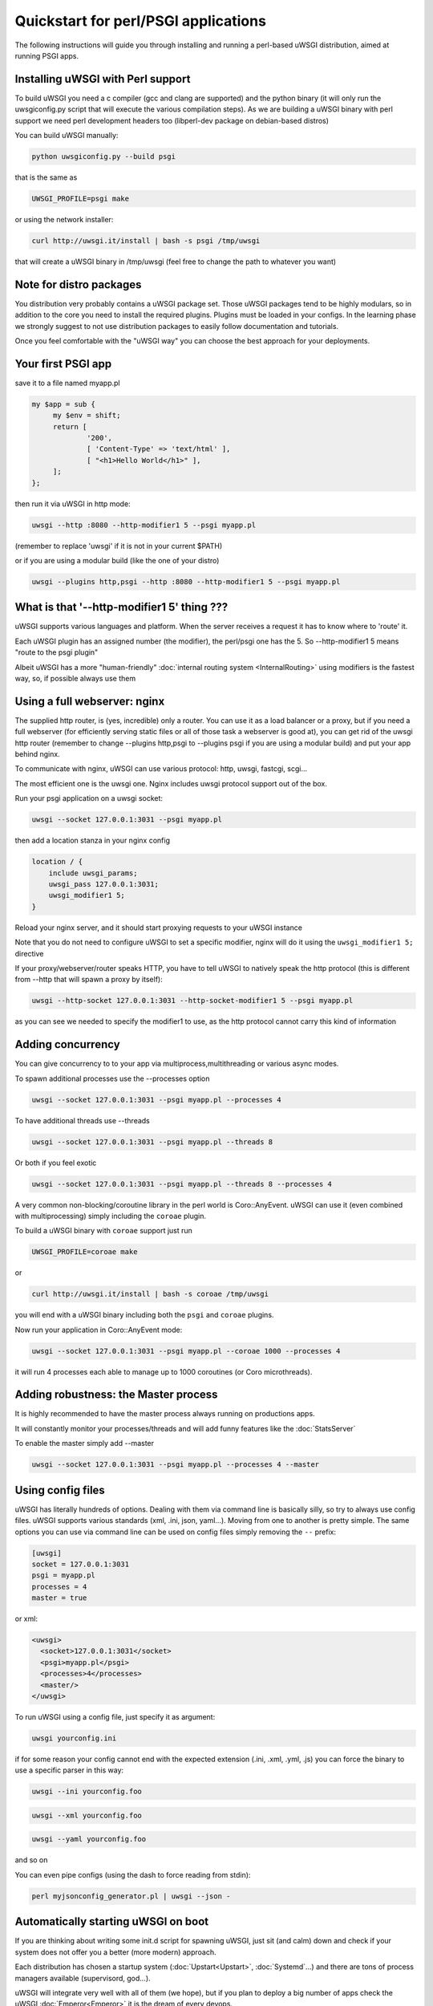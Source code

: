 Quickstart for perl/PSGI applications
=====================================


The following instructions will guide you through installing and running a perl-based uWSGI distribution, aimed at running PSGI apps.


Installing uWSGI with Perl support
**********************************

To build uWSGI you need a c compiler (gcc and clang are supported) and the python binary (it will only run the uwsgiconfig.py script that will execute the various
compilation steps). As we are building a uWSGI binary with perl support we need perl development headers too (libperl-dev package on debian-based distros)

You can build uWSGI manually:

.. code-block:: sh

   python uwsgiconfig.py --build psgi
   
that is the same as


.. code-block:: sh

   UWSGI_PROFILE=psgi make
   
or using the network installer:

.. code-block:: sh

   curl http://uwsgi.it/install | bash -s psgi /tmp/uwsgi
   
that will create a uWSGI binary in /tmp/uwsgi (feel free to change the path to whatever you want)

Note for distro packages
************************

You distribution very probably contains a uWSGI package set. Those uWSGI packages tend to be highly modulars, so in addition to the core you need to install
the required plugins. Plugins must be loaded in your configs. In the learning phase we strongly suggest to not use distribution packages to easily follow documentation and tutorials.

Once you feel comfortable with the "uWSGI way" you can choose the best approach for your deployments.

Your first PSGI app
*******************

save it to a file named myapp.pl

.. code-block:: pl

   my $app = sub {
        my $env = shift;
        return [
                '200',
                [ 'Content-Type' => 'text/html' ],
                [ "<h1>Hello World</h1>" ],
        ];
   };

then run it via uWSGI in http mode:

.. code-block:: sh

   uwsgi --http :8080 --http-modifier1 5 --psgi myapp.pl

(remember to replace 'uwsgi' if it is not in your current $PATH)

or if you are using a modular build (like the one of your distro)

.. code-block:: sh

   uwsgi --plugins http,psgi --http :8080 --http-modifier1 5 --psgi myapp.pl
   
.. 注意:: Do not use --http when you have a frontend webserver, use --http-socket. Continue reading the quickstart to understand why.

What is that '--http-modifier1 5' thing ???
*******************************************

uWSGI supports various languages and platform. When the server receives a request it has to know where to 'route' it.

Each uWSGI plugin has an assigned number (the modifier), the perl/psgi one has the 5. So --http-modifier1 5 means "route to the psgi plugin"

Albeit uWSGI has a more "human-friendly" :doc:`internal routing system <InternalRouting>` using modifiers is the fastest way, so, if possible always use them


Using a full webserver: nginx
*****************************

The supplied http router, is (yes, incredible) only a router. You can use it as a load balancer or a proxy, but if you need a full webserver (for efficiently serving static files or all of those task a webserver is good at), you can get rid of the uwsgi http router (remember to change --plugins http,psgi to --plugins psgi if you are using a modular build) and put your app behind nginx.

To communicate with nginx, uWSGI can use various protocol: http, uwsgi, fastcgi, scgi...

The most efficient one is the uwsgi one. Nginx includes uwsgi protocol support out of the box.

Run your psgi application on a uwsgi socket:

.. code-block:: sh

   uwsgi --socket 127.0.0.1:3031 --psgi myapp.pl

then add a location stanza in your nginx config


.. code-block:: c

   location / {
       include uwsgi_params;
       uwsgi_pass 127.0.0.1:3031;
       uwsgi_modifier1 5;
   }

Reload your nginx server, and it should start proxying requests to your uWSGI instance

Note that you do not need to configure uWSGI to set a specific modifier, nginx will do it using the ``uwsgi_modifier1 5;`` directive

If your proxy/webserver/router speaks HTTP, you have to tell uWSGI to natively speak the http protocol (this is different from --http that will spawn a proxy by itself):

.. code-block:: sh

   uwsgi --http-socket 127.0.0.1:3031 --http-socket-modifier1 5 --psgi myapp.pl
   
as you can see we needed to specify the modifier1 to use, as the http protocol cannot carry this kind of information


Adding concurrency
******************

You can give concurrency to to your app via multiprocess,multithreading or various async modes.

To spawn additional processes use the --processes option

.. code-block:: sh

   uwsgi --socket 127.0.0.1:3031 --psgi myapp.pl --processes 4

To have additional threads use --threads

.. code-block:: sh

   uwsgi --socket 127.0.0.1:3031 --psgi myapp.pl --threads 8

Or both if you feel exotic

.. code-block:: sh

   uwsgi --socket 127.0.0.1:3031 --psgi myapp.pl --threads 8 --processes 4
   
A very common non-blocking/coroutine library in the perl world is Coro::AnyEvent. uWSGI can use it (even combined with multiprocessing) simply including the ``coroae`` plugin.

To build a uWSGI binary with ``coroae`` support just run

.. code-block:: sh

   UWSGI_PROFILE=coroae make
   
or

.. code-block:: sh

   curl http://uwsgi.it/install | bash -s coroae /tmp/uwsgi
   
you will end with a uWSGI binary including both the ``psgi`` and ``coroae`` plugins.

Now run your application in Coro::AnyEvent mode:


.. code-block:: sh

   uwsgi --socket 127.0.0.1:3031 --psgi myapp.pl --coroae 1000 --processes 4
   
it will run 4 processes each able to manage up to 1000 coroutines (or Coro microthreads).


Adding robustness: the Master process
*************************************

It is highly recommended to have the master process always running on productions apps.

It will constantly monitor your processes/threads and will add funny features like the :doc:`StatsServer`

To enable the master simply add --master

.. code-block:: sh

   uwsgi --socket 127.0.0.1:3031 --psgi myapp.pl --processes 4 --master
   
Using config files
******************

uWSGI has literally hundreds of options. Dealing with them via command line is basically silly, so try to always use config files.
uWSGI supports various standards (xml, .ini, json, yaml...). Moving from one to another is pretty simple. The same options you can use via command line can be used
on config files simply removing the ``--`` prefix:

.. code-block:: ini

   [uwsgi]
   socket = 127.0.0.1:3031
   psgi = myapp.pl
   processes = 4
   master = true
   
or xml:

.. code-block:: xml

   <uwsgi>
     <socket>127.0.0.1:3031</socket>
     <psgi>myapp.pl</psgi>
     <processes>4</processes>
     <master/>
   </uwsgi>
   
To run uWSGI using a config file, just specify it as argument:

.. code-block:: sh

   uwsgi yourconfig.ini
   
if for some reason your config cannot end with the expected extension (.ini, .xml, .yml, .js) you can force the binary to
use a specific parser in this way:

.. code-block:: sh

   uwsgi --ini yourconfig.foo
   
.. code-block:: sh

   uwsgi --xml yourconfig.foo

.. code-block:: sh

   uwsgi --yaml yourconfig.foo

and so on

You can even pipe configs (using the dash to force reading from stdin):

.. code-block:: sh

   perl myjsonconfig_generator.pl | uwsgi --json -


Automatically starting uWSGI on boot
************************************

If you are thinking about writing some init.d script for spawning uWSGI, just sit (and calm) down and check if your system does not offer you a better (more modern) approach.

Each distribution has chosen a startup system (:doc:`Upstart<Upstart>`, :doc:`Systemd`...) and there are tons of process managers available (supervisord, god...).

uWSGI will integrate very well with all of them (we hope), but if you plan to deploy a big number of apps check the uWSGI :doc:`Emperor<Emperor>`
it is the dream of every devops.

Security and availability
*************************

ALWAYS avoid running your uWSGI instances as root. You can drop privileges using the uid and gid options

.. code-block:: ini

   [uwsgi]
   socket = 127.0.0.1:3031
   uid = foo
   gid = bar
   chdir = path_toyour_app
   psgi = myapp.pl
   master = true
   processes = 8


A common problem with webapp deployment is "stuck requests". All of your threads/workers are stuck blocked on a request and your app cannot accept more of them.

To avoid that problem you can set an ``harakiri`` timer. It is a monitor (managed by the master process) that will destroy processes stuck for more than the specified number of seconds

.. code-block:: ini

   [uwsgi]
   socket = 127.0.0.1:3031
   uid = foo
   gid = bar
   chdir = path_toyour_app
   psgi = myapp.pl
   master = true
   processes = 8
   harakiri = 30

will destroy workers blocked for more than 30 seconds. Choose carefully the harakiri value !!!

In addition to this, since uWSGI 1.9, the stats server exports the whole set of request variables, so you can see (in realtime) what your instance is doing (for each worker, thread or async core)

Enabling the stats server is easy:

.. code-block:: ini

   [uwsgi]
   socket = 127.0.0.1:3031
   uid = foo
   gid = bar
   chdir = path_toyour_app
   psgi = myapp.pl
   master = true
   processes = 8
   harakiri = 30
   stats = 127.0.0.1:5000
   
just bind it to an address (UNIX or TCP) and just connect (you can use telnet too) to it to receive a JSON representation of your instance.

The ``uwsgitop`` application (you can find it in the official github repository) is an example of using the stats server to have a top-like realtime monitoring tool (with colors !!!)


Offloading
**********

:doc:`OffloadSubsystem` allows you to free your workers as soon as possible when some specific pattern matches and can be delegated
to a pure-c thread. Examples are sending static file from the filesystem, transferring data from the network to the client and so on.

Offloading is very complex, but its use is transparent to the end user. If you want to try just add --offload-threads <n> where <n> is the number of threads to spawn (one for cpu is a good value).

When offload threads are enabled, all of the parts that can be optimized will be automatically detected.


And now
*******

You should already be able to go in production with such few concepts, but uWSGI is an enormous project with hundreds of features
and configurations. If you want to be a better sysadmin, continue reading the full docs.
